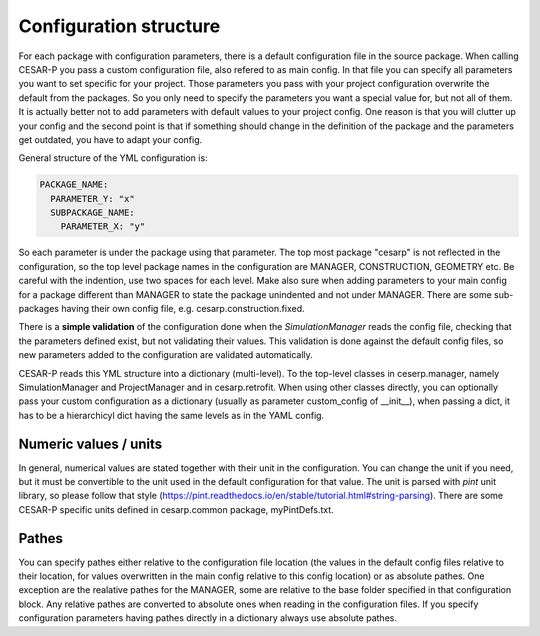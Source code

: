 Configuration structure
===================================

For each package with configuration parameters, there is a default configuration file in the source package. When
calling CESAR-P you pass a custom configuration file, also refered to as main config. In that file you can specify
all parameters you want to set specific for your project. Those parameters you pass with your project configuration 
overwrite the default from the packages. So you only need to specify the parameters you want a special value for, 
but not all of them. It is actually better not to add parameters with default values to your project config. One 
reason is that you will clutter up your config and the second point is that if something should change in the
definition of the package and the parameters get outdated, you have to adapt your config.

General structure of the YML configuration is:

.. code-block::

  PACKAGE_NAME:
    PARAMETER_Y: "x"
    SUBPACKAGE_NAME:
      PARAMETER_X: "y"

So each parameter is under the package using that parameter. The top most package "cesarp" is not reflected in the
configuration, so the top level package names in the configuration are MANAGER, CONSTRUCTION, GEOMETRY etc.
Be careful with the indention, use two spaces for each level. Make also sure when adding parameters to your main
config for a package different than MANAGER to state the package unindented and not under MANAGER.  
There are some sub-packages having their own config file, e.g. cesarp.construction.fixed. 

There is a **simple validation** of the configuration done when the *SimulationManager* reads the config file, 
checking that the parameters defined exist, but not validating their values. This validation is done against 
the default config files, so new parameters added to the configuration are validated automatically. 

CESAR-P reads this YML structure into a dictionary (multi-level). To the top-level classes in ceserp.manager, namely
SimulationManager and ProjectManager and in cesarp.retrofit. When using other classes directly, you can optionally pass your custom configuration as a dictionary
(usually as parameter custom_config of __init__), when passing a dict, it has to be a hierarchicyl dict having the same 
levels as in the YAML config.


Numeric values / units
-----------------------
In general, numerical values are stated together with their unit in the configuration.
You can change the unit if you need, but it must be convertible to the unit used in the default configuration for that value.
The unit is parsed with *pint* unit library, so please follow that style (https://pint.readthedocs.io/en/stable/tutorial.html#string-parsing).
There are some CESAR-P specific units defined in cesarp.common package, myPintDefs.txt.

Pathes
-------

You can specify pathes either relative to the configuration file location 
(the values in the default config files relative to their location, for values overwritten in the main config relative to this config location) or as absolute pathes. 
One exception are the realative pathes for the MANAGER, some are relative to the base folder specified in that configuration block.
Any relative pathes are converted to absolute ones when reading in the configuration files.
If you specify configuration parameters having pathes directly in a dictionary always use absolute pathes.
